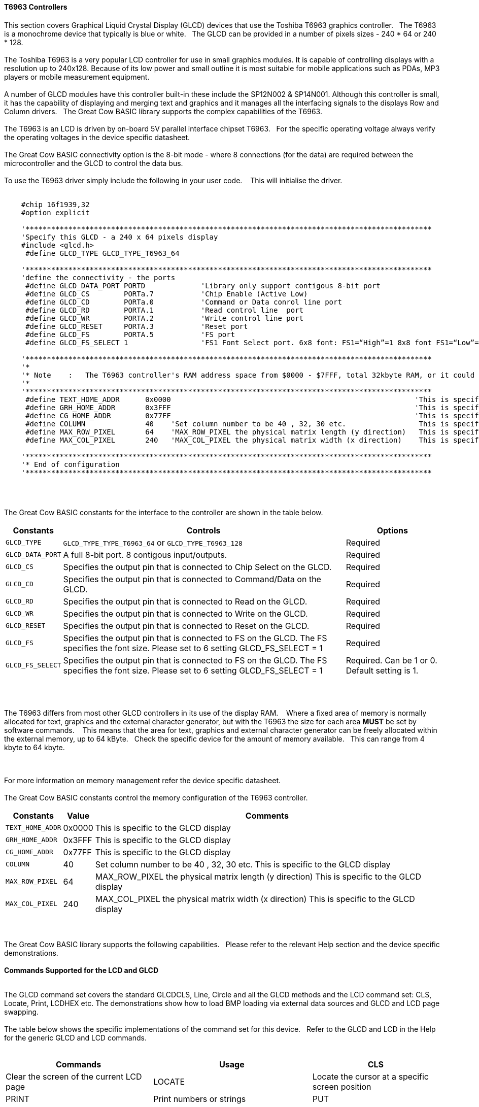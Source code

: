 ==== T6963 Controllers

This section covers Graphical Liquid Crystal Display (GLCD) devices that use the Toshiba T6963 graphics controller.&#160;&#160;&#160;The T6963 is a monochrome device that typically is blue or white.&#160;&#160;&#160;The GLCD can be provided in a number of pixels sizes - 240 * 64 or 240 * 128.
{empty} +
{empty} +
The Toshiba T6963 is a very popular LCD controller for use in small graphics modules. It is capable of controlling displays with a resolution up to 240x128. Because of its low power and
small outline it is most suitable for mobile applications such as PDAs, MP3 players or mobile measurement equipment.
{empty} +
{empty} +
A number of GLCD  modules have this controller built-in these include the SP12N002 & SP14N001. Although this controller is small, it has the capability of displaying
and merging text and graphics and it manages all the interfacing signals to the displays Row and Column drivers.&#160;&#160;&#160;The Great Cow BASIC library supports the complex capabilities of the T6963.
{empty} +
{empty} +
The T6963 is an LCD is driven by on-board 5V parallel interface chipset T6963.&#160;&#160;&#160;For the specific operating voltage always verify the operating voltages in the device specific datasheet.
{empty} +
{empty} +
The Great Cow BASIC connectivity option is the 8-bit mode - where 8 connections (for the data) are required between the microcontroller and the GLCD to control the data bus.
{empty} +
{empty} +
To use the T6963 driver simply include the following in your user code.  &#160;&#160;&#160;This will initialise the driver.
{empty} +
{empty} +
----

    #chip 16f1939,32
    #option explicit

    '***********************************************************************************************
    'Specify this GLCD - a 240 x 64 pixels display
    #include <glcd.h>
     #define GLCD_TYPE GLCD_TYPE_T6963_64

    '***********************************************************************************************
    'define the connectivity - the ports
     #define GLCD_DATA_PORT PORTD             'Library only support contigous 8-bit port
     #define GLCD_CS        PORTa.7           'Chip Enable (Active Low)
     #define GLCD_CD        PORTa.0           'Command or Data conrol line port
     #define GLCD_RD        PORTA.1           'Read control line  port
     #define GLCD_WR        PORTA.2           'Write control line port
     #define GLCD_RESET     PORTA.3           'Reset port
     #define GLCD_FS        PORTA.5           'FS port
     #define GLCD_FS_SELECT 1                 'FS1 Font Select port. 6x8 font: FS1=“High”=1 8x8 font FS1=“Low”=0 for GLCD_FS_SELECT

    '***********************************************************************************************
    '*
    '* Note    :   The T6963 controller's RAM address space from $0000 - $7FFF, total 32kbyte RAM, or it could be 64kbyte RAM best check!!
    '*
    '***********************************************************************************************
     #define TEXT_HOME_ADDR      0x0000                                                         'This is specific to the GLCD display
     #define GRH_HOME_ADDR       0x3FFF                                                         'This is specific to the GLCD display
     #define CG_HOME_ADDR        0x77FF                                                         'This is specific to the GLCD display
     #define COLUMN              40    'Set column number to be 40 , 32, 30 etc.                 This is specific to the GLCD display
     #define MAX_ROW_PIXEL       64    'MAX_ROW_PIXEL the physical matrix length (y direction)   This is specific to the GLCD display
     #define MAX_COL_PIXEL       240   'MAX_COL_PIXEL the physical matrix width (x direction)    This is specific to the GLCD display

    '***********************************************************************************************
    '* End of configuration
    '***********************************************************************************************

----

{empty} +
{empty} +

The Great Cow BASIC constants for the interface to the controller are shown in the table below.

[cols="2,4,4", options="header,autowidth"]
|===
|*Constants*
|*Controls*
|*Options*

|`GLCD_TYPE`
|`GLCD_TYPE_TYPE_T6963_64` or `GLCD_TYPE_T6963_128`
|Required

|`GLCD_DATA_PORT`
|A full 8-bit port.  8 contigous input/outputs.
|Required

|`GLCD_CS`
|Specifies the output pin that is connected to Chip Select on the
GLCD.
|Required

|`GLCD_CD`
|Specifies the output pin that is connected to Command/Data on the GLCD.
|Required

|`GLCD_RD`
|Specifies the output pin that is connected to Read on the GLCD.
|Required

|`GLCD_WR`
|Specifies the output pin that is connected to Write on the GLCD.
|Required

|`GLCD_RESET`
|Specifies the output pin that is connected to Reset on the GLCD.
|Required

|`GLCD_FS`
|Specifies the output pin that is connected to FS  on the GLCD.  The FS specifies the font size.  Please set to 6 setting  GLCD_FS_SELECT = 1
|Required

|`GLCD_FS_SELECT`
|Specifies the output pin that is connected to FS  on the GLCD.  The FS specifies the font size.  Please set to 6 setting  GLCD_FS_SELECT = 1
|Required.  Can be 1 or 0.  Default setting is 1.

|===

{empty} +
{empty} +

The T6963 differs from most other GLCD controllers in its use of the display RAM.&#160;&#160;&#160; Where a fixed area
of memory is normally allocated for text, graphics and the external character generator, but with
the T6963 the size for each area *MUST* be set by software commands.&#160;&#160;&#160; This means that the area for
text, graphics and external character generator can be freely allocated within the external
memory, up to 64 kByte.&#160;&#160;&#160;Check the specific device for the amount of memory available.&#160;&#160;&#160;This can range from 4 kbyte to 64 kbyte.

{empty} +
{empty} +
For more information on memory management refer the device specific datasheet.
{empty} +
{empty} +
The Great Cow BASIC constants control the memory configuration of the T6963 controller.

[cols="2,4,4", options="header,autowidth"]
|===
|*Constants*
|*Value*
|*Comments*

|`TEXT_HOME_ADDR`
|0x0000
|This is specific to the GLCD display

|`GRH_HOME_ADDR`
|0x3FFF
|This is specific to the GLCD display

|`CG_HOME_ADDR`
|0x77FF
|This is specific to the GLCD display

|`COLUMN`
|40
|Set column number to be 40 , 32, 30 etc.  This is specific to the GLCD display

|`MAX_ROW_PIXEL`
|64
|MAX_ROW_PIXEL the physical matrix length (y direction)   This is specific to the GLCD display

|`MAX_COL_PIXEL`
|240
|MAX_COL_PIXEL the physical matrix width (x direction)    This is specific to the GLCD display

|===
{empty} +
{empty} +
The Great Cow BASIC library supports the following capabilities.&#160;&#160;&#160;Please refer to the relevant Help section and the device specific demonstrations.
{empty} +
{empty} +
*Commands Supported for the LCD and GLCD*
{empty} +
{empty} +

The GLCD command set covers the standard GLCDCLS, Line, Circle and all the GLCD methods and the  LCD command set: CLS, Locate, Print, LCDHEX etc.  The demonstrations show how to load BMP loading via external data sources and GLCD and LCD page swapping.
{empty} +
{empty} +
The table below shows the specific implementations of the command set for this device.&#160;&#160;&#160;Refer to the GLCD and LCD in the Help for the generic GLCD and LCD commands.
{empty} +
{empty} +

[cols="2,4,4", options="header,autowidth"]
|===
|*Commands*
|*Usage*

|CLS
|Clear the screen of the current LCD page

|LOCATE
|Locate the cursor at a specific screen position

|PRINT
|Print numbers or strings

|PUT
|Put a specific ASCII code at a specific screen position

|LCDHOME
|Set output position of 0, 0

|LCDcmd
|Send specific command to the device to control the device.

|LCDdata
|Send specific data to the device to control the device.

|LCDHex
|Print Hex value of a number to the LCD screen

|LCDSpace
|Print a number of space to the LCD screen

|LCDCursor
|Send specific commands to the device to control the cursor
|===

|GLCDCLS
|Clear the screen of the current GLCD page

|GLCDRotate
|Rotate the GLCD screen. Only Landscape rotation is supported.

|SelectGLCDPage_T6963
|Select a specific GLCD page.

|SelectLCDPage_T6963
|Select a specific LCD page.

{empty} +
{empty} +
*GLCD and LCD page swapping*
{empty} +
{empty} +
To support GLCD and LCD page swapping - this can be used to support fixed pages of information, BMPs or scrolling the following constants have are available to the user.
{empty} +
{empty} +

For GLCD memory addressing
----
  GLCDPage0_T6963
  GLCDPage1_T6963
  GLCDPage2_T6963
  ... etc
  GLCDPage10_T6963
----
Ten pages are automatically created but the number of pages available is constrained by the memory configuration.
{empty} +
{empty} +
For LCD memory addressing
----
  LCDPage0_T6963
  LCDPage1_T6963
  LCDPage2_T6963
  ...etc
  LCDPage10_T6963
----

Ten pages are automatically created but the number of pages available is constrained by the memory configuration.
{empty} +
To use add the following to you user program.&#160;&#160;&#160;See the demonstration programs for more detailed usage.&#160;&#160;&#160;After calling the `SelectGLCDPage` or `SelectLCDPage` methods all GLCD or LCD commands will be applied to the current GLCD or LCD page.
{empty} +
{empty} +

----
    'Select the GLCD page 1 memory
    SelectGLCDPage ( GLCDPage1_T6963 )

    'Select the LCD page 2 memory
    SelectLCDPage ( LCDPage2_T6963 )
----
{empty} +
{empty} +
*Other methods and constants*
There are many other methods and constants that support this device.&#160;&#160;&#160;Reviewing the library will assist in understanding how these private methods and constants support the overal solution for this library.
{empty} +
{empty} +


*For more help, see*
<<_glcdcls,GLCDCLS>>, <<_glcddrawchar,GLCDDrawChar>>, <<_glcdprint,GLCDPrint>> or <<_pset,Pset>>

Supported in <GLCD.H>


&#160;&#160;&#160;
